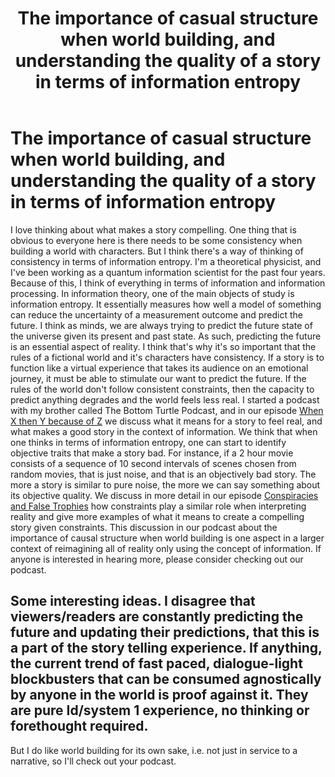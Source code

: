 #+TITLE: The importance of casual structure when world building, and understanding the quality of a story in terms of information entropy

* The importance of casual structure when world building, and understanding the quality of a story in terms of information entropy
:PROPERTIES:
:Author: PlayaPaPaPa23
:Score: 11
:DateUnix: 1617658064.0
:DateShort: 2021-Apr-06
:FlairText: META
:END:
I love thinking about what makes a story compelling. One thing that is obvious to everyone here is there needs to be some consistency when building a world with characters. But I think there's a way of thinking of consistency in terms of information entropy. I'm a theoretical physicist, and I've been working as a quantum information scientist for the past four years. Because of this, I think of everything in terms of information and information processing. In information theory, one of the main objects of study is information entropy. It essentially measures how well a model of something can reduce the uncertainty of a measurement outcome and predict the future. I think as minds, we are always trying to predict the future state of the universe given its present and past state. As such, predicting the future is an essential aspect of reality. I think that's why it's so important that the rules of a fictional world and it's characters have consistency. If a story is to function like a virtual experience that takes its audience on an emotional journey, it must be able to stimulate our want to predict the future. If the rules of the world don't follow consistent constraints, then the capacity to predict anything degrades and the world feels less real. I started a podcast with my brother called The Bottom Turtle Podcast, and in our episode [[https://podcasts.apple.com/us/podcast/the-bottom-turtle-podcast/id1538293885?i=1000503701082][When X then Y because of Z]] we discuss what it means for a story to feel real, and what makes a good story in the context of information. We think that when one thinks in terms of information entropy, one can start to identify objective traits that make a story bad. For instance, if a 2 hour movie consists of a sequence of 10 second intervals of scenes chosen from random movies, that is just noise, and that is an objectively bad story. The more a story is similar to pure noise, the more we can say something about its objective quality. We discuss in more detail in our episode [[https://podcasts.apple.com/us/podcast/the-bottom-turtle-podcast/id1538293885?i=1000505016164][Conspiracies and False Trophies]] how constraints play a similar role when interpreting reality and give more examples of what it means to create a compelling story given constraints. This discussion in our podcast about the importance of causal structure when world building is one aspect in a larger context of reimagining all of reality only using the concept of information. If anyone is interested in hearing more, please consider checking out our podcast.


** Some interesting ideas. I disagree that viewers/readers are constantly predicting the future and updating their predictions, that this is a part of the story telling experience. If anything, the current trend of fast paced, dialogue-light blockbusters that can be consumed agnostically by anyone in the world is proof against it. They are pure Id/system 1 experience, no thinking or forethought required.

But I do like world building for its own sake, i.e. not just in service to a narrative, so I'll check out your podcast.
:PROPERTIES:
:Author: GlueBoy
:Score: 8
:DateUnix: 1617680012.0
:DateShort: 2021-Apr-06
:END:
